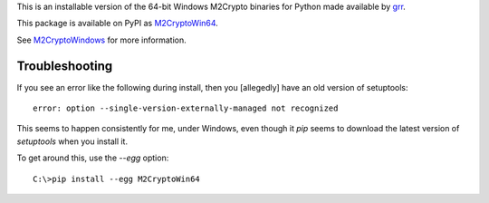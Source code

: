 This is an installable version of the 64-bit Windows M2Crypto binaries for Python made 
available by `grr <https://code.google.com/p/grr/wiki/BuildingWindowsClient#M2Crypto>`_.

This package is available on PyPI as `M2CryptoWin64 <https://pypi.python.org/pypi/M2CryptoWin64>`_.

See `M2CryptoWindows <https://github.com/dsoprea/M2CryptoWindows>`_ for more 
information.


---------------
Troubleshooting
---------------

If you see an error like the following during install, then you [allegedly] 
have an old version of setuptools::

    error: option --single-version-externally-managed not recognized

This seems to happen consistently for me, under Windows, even though it
*pip* seems to download the latest version of *setuptools* when you install it.

To get around this, use the `--egg` option::

    C:\>pip install --egg M2CryptoWin64
